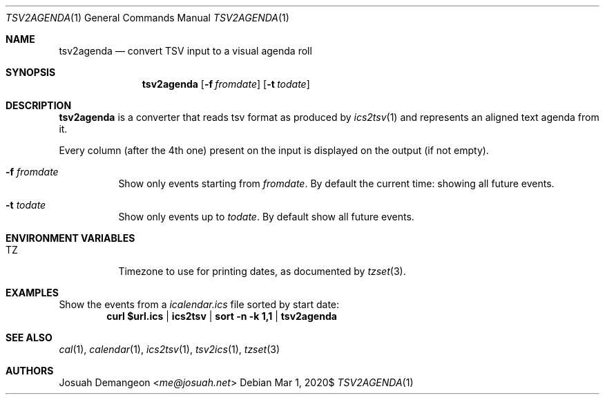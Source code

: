.Dd $Mdocdate: Mar 1 2020$
.Dt TSV2AGENDA 1
.Os
.
.
.Sh NAME
.
.Nm tsv2agenda
.Nd convert TSV input to a visual agenda roll
.
.
.Sh SYNOPSIS
.
.Nm tsv2agenda
.Op Fl f Ar fromdate
.Op Fl t Ar todate
.
.Sh DESCRIPTION
.
.Nm
is a converter that reads tsv format as produced by
.Xr ics2tsv 1
and represents an aligned text agenda from it.
.
.Pp
Every column (after the 4th one) present on the input is displayed on
the output (if not empty).
.
.Bl -tag
.
.It Fl f Ar fromdate
Show only events starting from
.Ar fromdate .
By default the current time: showing all future events.
.
.It Fl t Ar todate
Show only events up to
.Ar todate .
By default show all future events.
.
.El
.
.
.Sh ENVIRONMENT VARIABLES
.
.Bl -tag
.
.It TZ
Timezone to use for printing dates, as documented by
.Xr tzset 3 .
.
.El
.
.
.Sh EXAMPLES
.
Show the events from a
.Pa icalendar.ics
file sorted by start date:
.Dl curl "$url.ics" | ics2tsv | sort -n -k 1,1 | tsv2agenda
.
.Pp
.
.
.Sh SEE ALSO
.
.Xr cal 1 ,
.Xr calendar 1 ,
.Xr ics2tsv 1 ,
.Xr tsv2ics 1 ,
.Xr tzset 3
.
.
.Sh AUTHORS
.
.An Josuah Demangeon Aq Mt me@josuah.net

